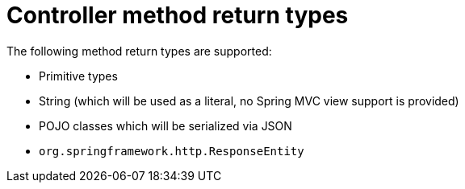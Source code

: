 [id="controller-method-return-types_{context}"]
= Controller method return types

The following method return types are supported:

* Primitive types
* String (which will be used as a literal, no Spring MVC view support is provided)
* POJO classes which will be serialized via JSON
* `org.springframework.http.ResponseEntity`
